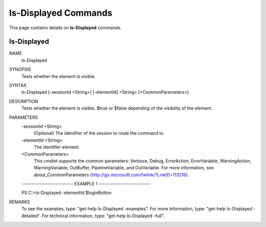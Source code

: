 ﻿Is-Displayed Commands
=========================

This page contains details on **Is-Displayed** commands.

Is-Displayed
-------------------------


NAME
    Is-Displayed
    
SYNOPSIS
    Tests whether the element is visible.
    
    
SYNTAX
    Is-Displayed [-sessionId <String>] [-elementId] <String> [<CommonParameters>]
    
    
DESCRIPTION
    Tests whether the element is visible.
    $true or $false depending of the visibility of the element.
    

PARAMETERS
    -sessionId <String>
        (Optional) The identifier of the session to route the command to.
        
    -elementId <String>
        The identifier element.
        
    <CommonParameters>
        This cmdlet supports the common parameters: Verbose, Debug,
        ErrorAction, ErrorVariable, WarningAction, WarningVariable,
        OutBuffer, PipelineVariable, and OutVariable. For more information, see 
        about_CommonParameters (http://go.microsoft.com/fwlink/?LinkID=113216). 
    
    -------------------------- EXAMPLE 1 --------------------------
    
    PS C:\>Is-Displayed -elementId $loginButton
    
    
    
    
    
    
REMARKS
    To see the examples, type: "get-help Is-Displayed -examples".
    For more information, type: "get-help Is-Displayed -detailed".
    For technical information, type: "get-help Is-Displayed -full".




